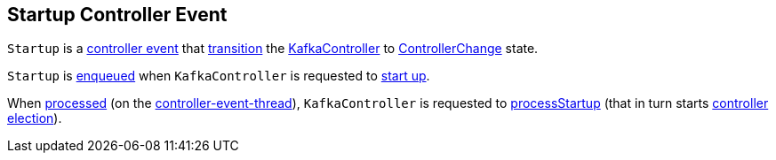 == [[Startup]] Startup Controller Event

[[state]]
`Startup` is a <<kafka-controller-ControllerEvent.adoc#, controller event>> that <<kafka-controller-ControllerEvent.adoc#state, transition>> the <<kafka-controller-KafkaController.adoc#, KafkaController>> to <<kafka-controller-ControllerEvent.adoc#ControllerChange, ControllerChange>> state.

`Startup` is <<kafka-controller-ControllerEventManager.adoc#put, enqueued>> when `KafkaController` is requested to <<kafka-controller-KafkaController.adoc#startup, start up>>.

When <<kafka-controller-KafkaController.adoc#process, processed>> (on the <<kafka-controller-ControllerEventThread.adoc#, controller-event-thread>>), `KafkaController` is requested to <<kafka-controller-KafkaController.adoc#processStartup, processStartup>> (that in turn starts <<kafka-controller-KafkaController.adoc#elect, controller election>>).
